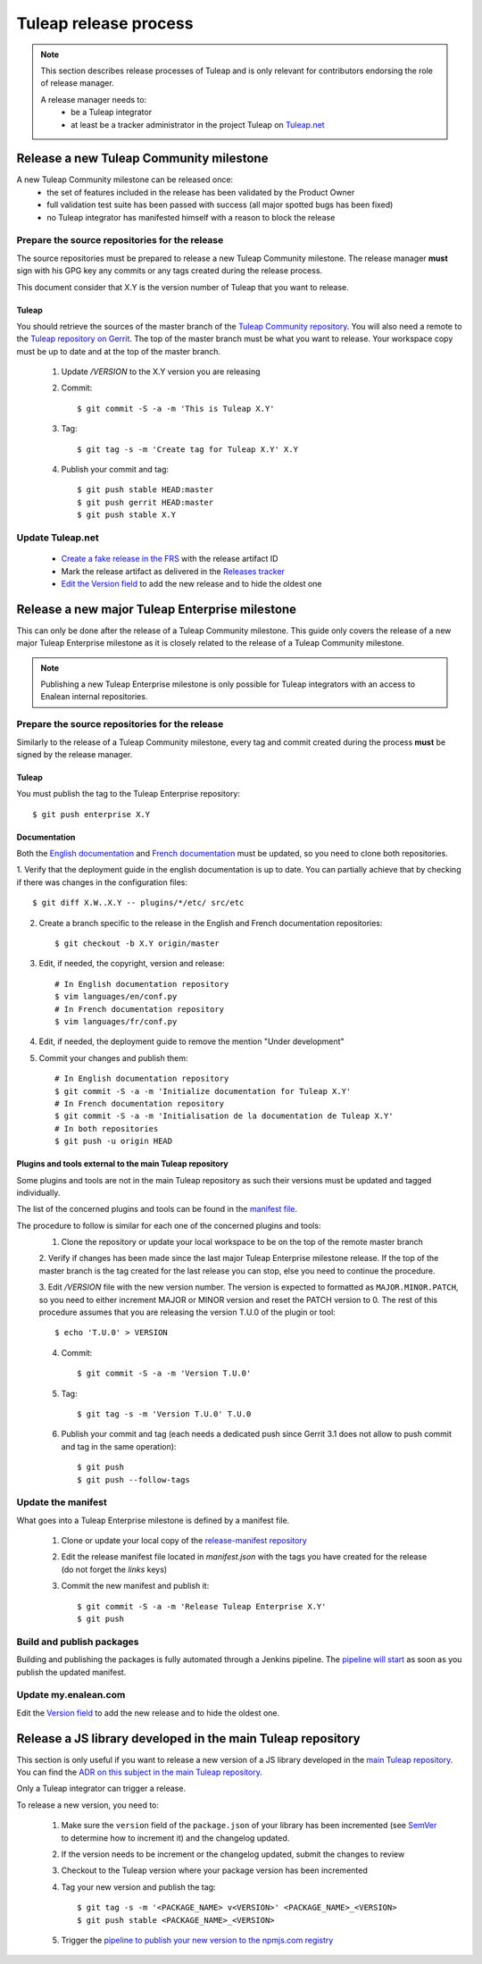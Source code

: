 **********************
Tuleap release process
**********************

.. note:: This section describes release processes of Tuleap and is only relevant
   for contributors endorsing the role of release manager.

   A release manager needs to:
    - be a Tuleap integrator
    - at least be a tracker administrator in the project Tuleap on `Tuleap.net <https://tuleap.net/projects/tuleap/>`_


Release a new Tuleap Community milestone
========================================

A new Tuleap Community milestone can be released once:
    - the set of features included in the release has been validated by the Product Owner
    - full validation test suite has been passed with success (all major spotted bugs has been fixed)
    - no Tuleap integrator has manifested himself with a reason to block the release

Prepare the source repositories for the release
-----------------------------------------------

The source repositories must be prepared to release a new Tuleap Community milestone.
The release manager **must** sign with his GPG key any commits or any tags created during the release process.

This document consider that X.Y is the version number of Tuleap that you want to release.

Tuleap
^^^^^^

You should retrieve the sources of the master branch of the `Tuleap Community repository <https://tuleap.net/plugins/git/tuleap/tuleap/stable>`_.
You will also need a remote to the `Tuleap repository on Gerrit <https://gerrit.tuleap.net/admin/repos/tuleap>`_.
The top of the master branch must be what you want to release.
Your workspace copy must be up to date and at the top of the master branch.

 1. Update `/VERSION` to the X.Y version you are releasing
 2. Commit::

    $ git commit -S -a -m 'This is Tuleap X.Y'

 3. Tag::

    $ git tag -s -m 'Create tag for Tuleap X.Y' X.Y

 4. Publish your commit and tag::

    $ git push stable HEAD:master
    $ git push gerrit HEAD:master
    $ git push stable X.Y

Update Tuleap.net
-----------------

 * `Create a fake release in the FRS <https://tuleap.net/file/admin/release.php?func=add&group_id=101&package_id=5>`_ with the release artifact ID
 * Mark the release artifact as delivered in the `Releases tracker <https://tuleap.net/plugins/tracker/?tracker=146>`_
 * `Edit the Version field <https://tuleap.net/plugins/tracker/?tracker=143&func=admin-formElements>`_ to add the new release and to hide the oldest one

Release a new major Tuleap Enterprise milestone
===============================================

This can only be done after the release of a Tuleap Community milestone.
This guide only covers the release of a new major Tuleap Enterprise milestone as it is closely related to the release of a
Tuleap Community milestone. 

.. note:: Publishing a new Tuleap Enterprise milestone is only possible for Tuleap integrators with an access to Enalean internal repositories.

Prepare the source repositories for the release
-----------------------------------------------

Similarly to the release of a Tuleap Community milestone, every tag and commit created during the process
**must** be signed by the release manager.


Tuleap
^^^^^^

You must publish the tag to the Tuleap Enterprise repository::

    $ git push enterprise X.Y

Documentation
^^^^^^^^^^^^^

Both the `English documentation <https://github.com/Enalean/tuleap-documentation-en>`_ and `French documentation <https://github.com/Enalean/tuleap-documentation-fr>`_
must be updated, so you need to clone both repositories.

1. Verify that the deployment guide in the english documentation is up to date.
You can partially achieve that by checking if there was changes in the configuration
files::

   $ git diff X.W..X.Y -- plugins/*/etc/ src/etc

2. Create a branch specific to the release in the English and French documentation repositories::

   $ git checkout -b X.Y origin/master

3. Edit, if needed, the copyright, version and release::

      # In English documentation repository
      $ vim languages/en/conf.py
      # In French documentation repository
      $ vim languages/fr/conf.py

4. Edit, if needed, the deployment guide to remove the mention "Under development"

5. Commit your changes and publish them::

      # In English documentation repository
      $ git commit -S -a -m 'Initialize documentation for Tuleap X.Y'
      # In French documentation repository
      $ git commit -S -a -m 'Initialisation de la documentation de Tuleap X.Y'
      # In both repositories
      $ git push -u origin HEAD

Plugins and tools external to the main Tuleap repository
^^^^^^^^^^^^^^^^^^^^^^^^^^^^^^^^^^^^^^^^^^^^^^^^^^^^^^^^

Some plugins and tools are not in the main Tuleap repository as such their versions
must be updated and tagged individually.

The list of the concerned plugins and tools can be found in the
`manifest file <https://my.enalean.com/plugins/git/tuleap-by-enalean/release-manifest?a=blob&f=manifest.json>`_.

The procedure to follow is similar for each one of the concerned plugins and tools:
 1. Clone the repository or update your local workspace to be on the top of the remote master branch

 2. Verify if changes has been made since the last major Tuleap Enterprise milestone release. If the top of the master
 branch is the tag created for the last release you can stop, else you need to continue the procedure.

 3. Edit `/VERSION` file with the new version number. The version is expected to formatted as ``MAJOR.MINOR.PATCH``,
 so you need to either increment MAJOR or MINOR version and reset the PATCH version to 0.
 The rest of this procedure assumes that you are releasing the version T.U.0 of the plugin or tool::

    $ echo 'T.U.0' > VERSION

 4. Commit::

    $ git commit -S -a -m 'Version T.U.0'

 5. Tag::

    $ git tag -s -m 'Version T.U.0' T.U.0

 6. Publish your commit and tag (each needs a dedicated push since Gerrit 3.1 does not allow to push commit and tag in the same operation)::

    $ git push
    $ git push --follow-tags

Update the manifest
-------------------

What goes into a Tuleap Enterprise milestone is defined by a manifest file.

 1. Clone or update your local copy of the `release-manifest repository <https://my.enalean.com/plugins/git/tuleap-by-enalean/release-manifest>`_
 2. Edit the release manifest file located in `manifest.json` with the tags you have created for the release (do not forget the `links` keys)
 3. Commit the new manifest and publish it::

    $ git commit -S -a -m 'Release Tuleap Enterprise X.Y'
    $ git push

Build and publish packages
--------------------------

Building and publishing the packages is fully automated through a Jenkins pipeline.
The `pipeline will start <https://ci.enalean.com/jenkins/job/RPMs/job/TuleapEnterprise/>`_ as soon as you publish the updated manifest.

Update my.enalean.com
---------------------

Edit the `Version field <https://my.enalean.com/plugins/tracker/?tracker=221&func=admin-formElements>`_ to add the new release and to hide the oldest one.


Release a JS library developed in the main Tuleap repository
============================================================

This section is only useful if you want to release a new version of a JS library developed
in the `main Tuleap repository <https://tuleap.net/plugins/git/tuleap/tuleap/stable>`_.
You can find the `ADR on this subject in the main Tuleap repository <https://tuleap.net/plugins/git/tuleap/tuleap/stable?a=blob&hb=refs%2Fheads%2Fmaster&f=adr%2F0009-publish-js-lib-registry.md>`_.

Only a Tuleap integrator can trigger a release.

To release a new version, you need to:

 1. Make sure the ``version`` field of the ``package.json`` of your library has been incremented (see `SemVer <https://semver.org/>`_ to determine how to increment it) and the changelog updated.
 2. If the version needs to be increment or the changelog updated, submit the changes to review
 3. Checkout to the Tuleap version where your package version has been incremented
 4. Tag your new version and publish the tag::

    $ git tag -s -m '<PACKAGE_NAME> v<VERSION>' <PACKAGE_NAME>_<VERSION>
    $ git push stable <PACKAGE_NAME>_<VERSION>

 5. Trigger the `pipeline to publish your new version to the npmjs.com registry <https://ci.tuleap.org/jenkins/job/Publish_JS_libraries/job/Main_Tuleap_repository/>`_
